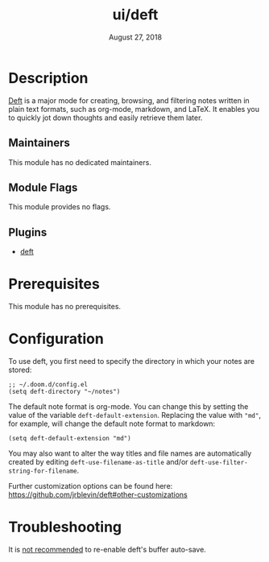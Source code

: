 #+TITLE:   ui/deft
#+DATE:    August 27, 2018
#+SINCE:   v2.0.9
#+STARTUP: inlineimages nofold

* Table of Contents :TOC_3:noexport:
- [[#description][Description]]
  - [[#maintainers][Maintainers]]
  - [[#module-flags][Module Flags]]
  - [[#plugins][Plugins]]
- [[#prerequisites][Prerequisites]]
- [[#configuration][Configuration]]
- [[#troubleshooting][Troubleshooting]]

* Description
[[https://jblevins.org/projects/deft/][Deft]] is a major mode for creating, browsing, and filtering notes written in plain text formats, such as org-mode, markdown, and LaTeX. It enables you to quickly jot down thoughts and easily retrieve them later.

** Maintainers
This module has no dedicated maintainers.

** Module Flags
This module provides no flags.

** Plugins
+ [[https://github.com/jrblevin/deft][deft]]

* Prerequisites
This module has no prerequisites.

* Configuration
To use deft, you first need to specify the directory in which your notes are stored:

#+begin_src elisp
;; ~/.doom.d/config.el
(setq deft-directory "~/notes")
#+end_src

The default note format is org-mode. You can change this by setting the value of
the variable ~deft-default-extension~. Replacing the value with ~"md"~, for example,
will change the default note format to markdown:

#+begin_src elisp
(setq deft-default-extension "md")
#+end_src

You may also want to alter the way titles and file names are automatically created by editing ~deft-use-filename-as-title~ and/or ~deft-use-filter-string-for-filename~.

Further customization options can be found here: https://github.com/jrblevin/deft#other-customizations

* Troubleshooting
It is [[https://github.com/hlissner/doom-emacs/pull/2845/commits/dce80a3c8032f5390f4e763e18a108d5f3f08772][not recommended]] to re-enable deft's buffer auto-save.
